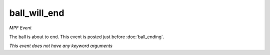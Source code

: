 ball_will_end
=============

*MPF Event*

The ball is about to end. This event is posted just before
:doc:`ball_ending`.

*This event does not have any keyword arguments*
